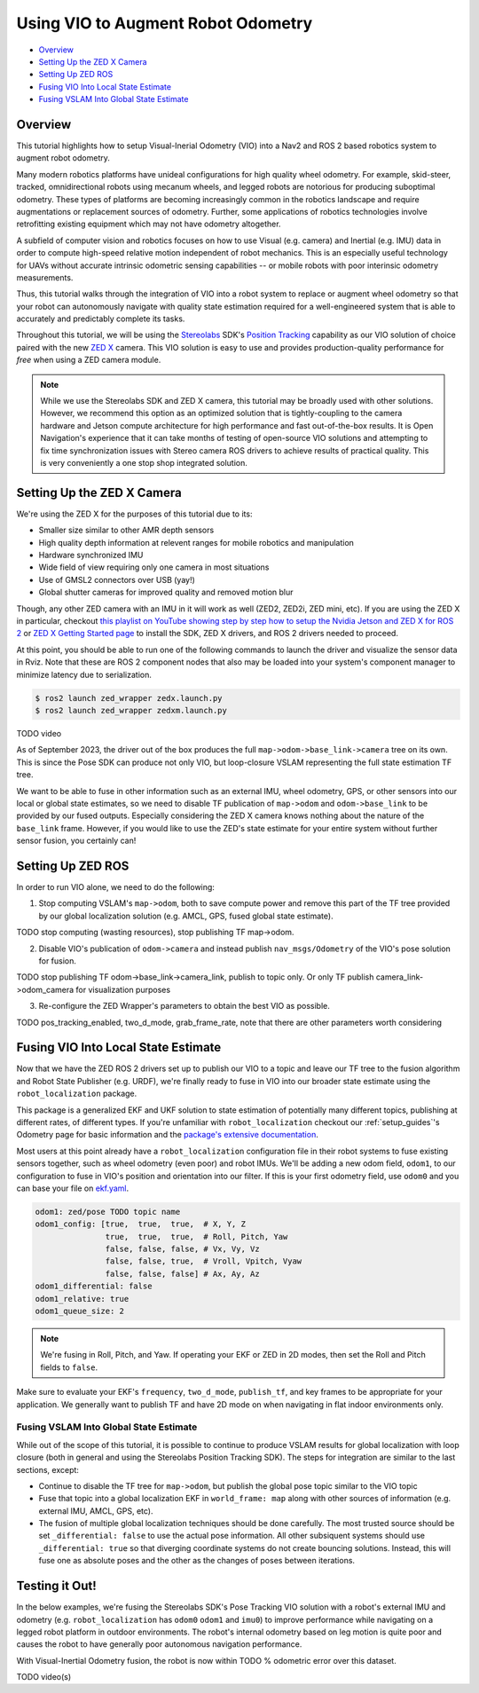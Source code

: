 .. _integrating_vio:

Using VIO to Augment Robot Odometry
***********************************


- `Overview`_ 
- `Setting Up the ZED X Camera`_
- `Setting Up ZED ROS`_
- `Fusing VIO Into Local State Estimate`_
- `Fusing VSLAM Into Global State Estimate`_

Overview
========

This tutorial highlights how to setup Visual-Inerial Odometry (VIO) into a Nav2 and ROS 2 based robotics system to augment robot odometry. 

Many modern robotics platforms have unideal configurations for high quality wheel odometry. For example, skid-steer, tracked, omnidirectional robots using mecanum wheels, and legged robots are notorious for producing suboptimal odometry. These types of platforms are becoming increasingly common in the robotics landscape and require augmentations or replacement sources of odometry. Further, some applications of robotics technologies involve retrofitting existing equipment which may not have odometry altogether.

A subfield of computer vision and robotics focuses on how to use Visual (e.g. camera) and Inertial (e.g. IMU) data in order to compute high-speed relative motion independent of robot mechanics. This is an especially useful technology for UAVs without accurate intrinsic odometric sensing capabilities -- or mobile robots with poor interinsic odometry measurements.

Thus, this tutorial walks through the integration of VIO into a robot system to replace or augment wheel odometry so that your robot can autonomously navigate with quality state estimation required for a well-engineered system that is able to accurately and predictably complete its tasks. 

Throughout this tutorial, we will be using the `Stereolabs <https://www.stereolabs.com>`_ SDK's `Position Tracking <https://www.stereolabs.com/docs/positional-tracking/>`_ capability as our VIO solution of choice paired with the new `ZED X <https://www.stereolabs.com/zed-x/>`_ camera. This VIO solution is easy to use and provides production-quality performance for *free* when using a ZED camera module. 

.. note::
  While we use the Stereolabs SDK and ZED X camera, this tutorial may be broadly used with other solutions. However, we recommend this option as an optimized solution that is tightly-coupling to the camera hardware and Jetson compute architecture for high performance and fast out-of-the-box results. It is Open Navigation's experience that it can take months of testing of open-source VIO solutions and attempting to fix time synchronization issues with Stereo camera ROS drivers to achieve results of practical quality. This is very conveniently a one stop shop integrated solution. 


Setting Up the ZED X Camera
===========================

We're using the ZED X for the purposes of this tutorial due to its:

- Smaller size similar to other AMR depth sensors

- High quality depth information at relevent ranges for mobile robotics and manipulation

- Hardware synchronized IMU

- Wide field of view requiring only one camera in most situations

- Use of GMSL2 connectors over USB (yay!) 

- Global shutter cameras for improved quality and removed motion blur 

Though, any other ZED camera with an IMU in it will work as well (ZED2, ZED2i, ZED mini, etc).  If you are using the ZED X in particular, checkout `this playlist on YouTube showing step by step how to setup the Nvidia Jetson and ZED X for ROS 2 <https://www.youtube.com/watch?v=sEH07WwB8X0&list=PLekRVIRfsmj-P74wmB5qXLYujbelQsW5O>`_ or `ZED X Getting Started page <https://www.stereolabs.com/docs/get-started-with-zed-x/>`_ to install the SDK, ZED X drivers, and ROS 2 drivers needed to proceed.

At this point, you should be able to run one of the following commands to launch the driver and visualize the sensor data in Rviz. Note that these are ROS 2 component nodes that also may be loaded into your system's component manager to minimize latency due to serialization. 

.. code-block:: bash

    $ ros2 launch zed_wrapper zedx.launch.py
    $ ros2 launch zed_wrapper zedxm.launch.py

TODO video 

As of September 2023, the driver out of the box produces the full ``map->odom->base_link->camera`` tree on its own. This is since the Pose SDK can produce not only VIO, but loop-closure VSLAM representing the full state estimation TF tree. 

We want to be able to fuse in other information such as an external IMU, wheel odometry, GPS, or other sensors into our local or global state estimates, so we need to disable TF publication of ``map->odom`` and ``odom->base_link`` to be provided by our fused outputs. Especially considering the ZED X camera knows nothing about the nature of the ``base_link`` frame. However, if you would like to use the ZED's state estimate for your entire system without further sensor fusion, you certainly can!

Setting Up ZED ROS
==================

In order to run VIO alone, we need to do the following:

1. Stop computing VSLAM's ``map->odom``, both to save compute power and remove this part of the TF tree provided by our global localization solution (e.g. AMCL, GPS, fused global state estimate).

TODO stop computing (wasting resources), stop publishing TF map->odom.

2. Disable VIO's publication of ``odom->camera`` and instead publish ``nav_msgs/Odometry`` of the VIO's pose solution for fusion.

TODO stop publishing TF odom->base_link->camera_link, publish to topic only. Or only TF publish camera_link->odom_camera for visualization purposes

3. Re-configure the ZED Wrapper's parameters to obtain the best VIO as possible.

TODO pos_tracking_enabled, two_d_mode, grab_frame_rate, note that there are other parameters worth considering

Fusing VIO Into Local State Estimate
====================================

Now that we have the ZED ROS 2 drivers set up to publish our VIO to a topic and leave our TF tree to the fusion algorithm and Robot State Publisher (e.g. URDF), we're finally ready to fuse in VIO into our broader state estimate using the ``robot_localization`` package. 

This package is a generalized EKF and UKF solution to state estimation of potentially many different topics, publishing at different rates, of different types. If you're unfamiliar with ``robot_localization`` checkout our :ref:`setup_guides`'s Odometry page for basic information and the `package's extensive documentation <http://docs.ros.org/en/noetic/api/robot_localization/html/index.html>`_. 

Most users at this point already have a ``robot_localization`` configuration file in their robot systems to fuse existing sensors together, such as wheel odometry (even poor) and robot IMUs. We'll be adding a new odom field, ``odom1``, to our configuration to fuse in VIO's position and orientation into our filter. If this is your first odometry field, use ``odom0`` and you can base your file on `ekf.yaml <https://github.com/cra-ros-pkg/robot_localization/blob/ros2/params/ekf.yaml>`_.  

.. code-block:: yaml

    odom1: zed/pose TODO topic name
    odom1_config: [true,  true,  true,  # X, Y, Z
                   true,  true,  true,  # Roll, Pitch, Yaw
                   false, false, false, # Vx, Vy, Vz
                   false, false, true,  # Vroll, Vpitch, Vyaw
                   false, false, false] # Ax, Ay, Az
    odom1_differential: false
    odom1_relative: true
    odom1_queue_size: 2

.. note::
  We're fusing in Roll, Pitch, and Yaw. If operating your EKF or ZED in 2D modes, then set the Roll and Pitch fields to ``false``.

Make sure to evaluate your EKF's ``frequency``, ``two_d_mode``, ``publish_tf``, and key frames to be appropriate for your application. We generally want to publish TF and have 2D mode on when navigating in flat indoor environments only. 


Fusing VSLAM Into Global State Estimate
---------------------------------------

While out of the scope of this tutorial, it is possible to continue to produce VSLAM results for global localization with loop closure (both in general and using the Stereolabs Position Tracking SDK). The steps for integration are similar to the last sections, except:

- Continue to disable the TF tree for ``map->odom``, but publish the global pose topic similar to the VIO topic

- Fuse that topic into a global localization EKF in ``world_frame: map`` along with other sources of information (e.g. external IMU, AMCL, GPS, etc). 

- The fusion of multiple global localization techniques should be done carefully. The most trusted source should be set ``_differential: false`` to use the actual pose information. All other subsiquent systems should use ``_differential: true`` so that diverging coordinate systems do not create bouncing solutions. Instead, this will fuse one as absolute poses and the other as the changes of poses between iterations. 


Testing it Out!
===============

In the below examples, we're fusing the Stereolabs SDK's Pose Tracking VIO solution with a robot's external IMU and odometry (e.g. ``robot_localization`` has ``odom0`` ``odom1`` and ``imu0``) to improve performance while navigating on a legged robot platform in outdoor environments. The robot's internal odometry based on leg motion is quite poor and causes the robot to have generally poor autonomous navigation performance. 

With Visual-Inertial Odometry fusion, the robot is now within TODO % odometric error over this dataset.  

TODO video(s)